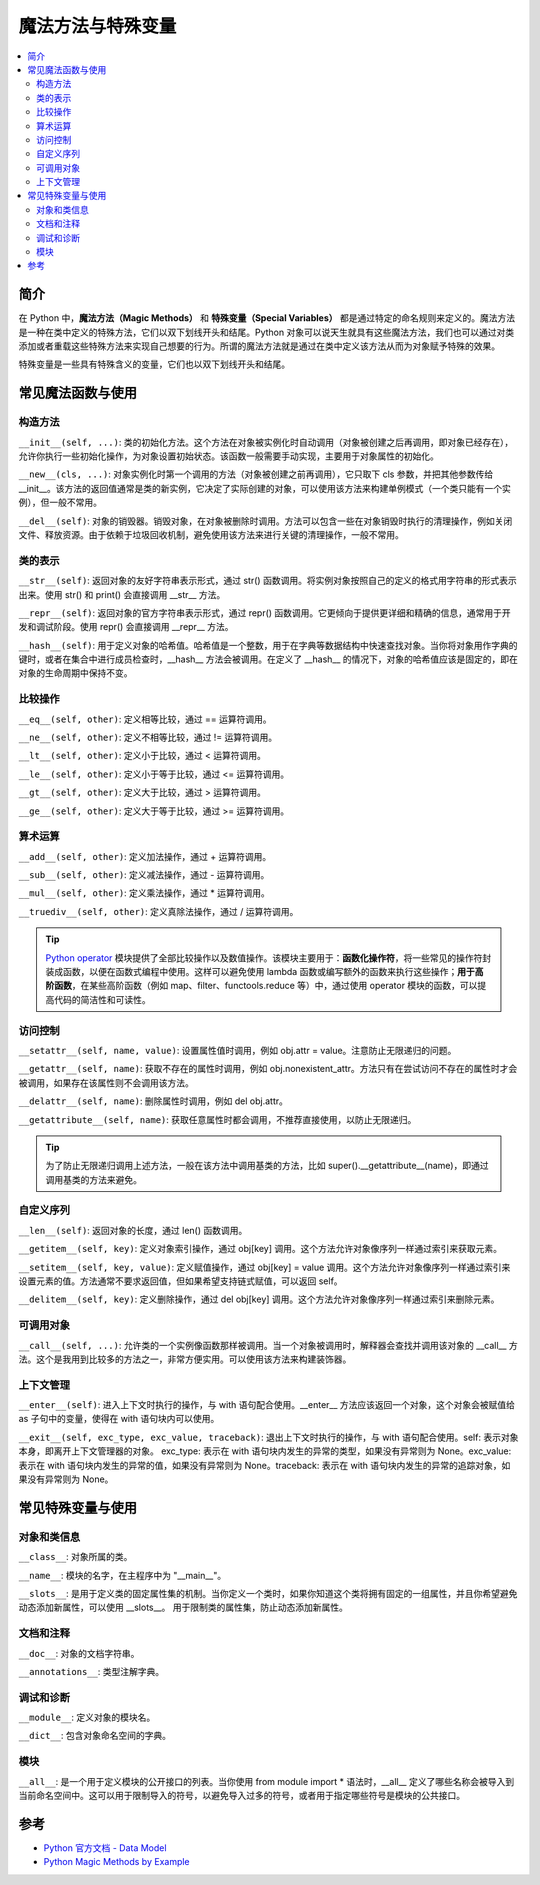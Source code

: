 .. _magic_functions:

================
魔法方法与特殊变量
================

.. contents:: :local:


.. _introduction:

简介
------------

在 Python 中，**魔法方法（Magic Methods）** 和 **特殊变量（Special Variables）** 都是通过特定的命名规则来定义的。魔法方法是一种在类中定义的特殊方法，它们以双下划线开头和结尾。Python 对象可以说天生就具有这些魔法方法，我们也可以通过对类添加或者重载这些特殊方法来实现自己想要的行为。所谓的魔法方法就是通过在类中定义该方法从而为对象赋予特殊的效果。

特殊变量是一些具有特殊含义的变量，它们也以双下划线开头和结尾。


.. _magic_funcs:

常见魔法函数与使用
----------------------

构造方法
^^^^^^^^^^^^^^^^
``__init__(self, ...)``: 类的初始化方法。这个方法在对象被实例化时自动调用（对象被创建之后再调用，即对象已经存在），允许你执行一些初始化操作，为对象设置初始状态。该函数一般需要手动实现，主要用于对象属性的初始化。

``__new__(cls, ...)``: 对象实例化时第一个调用的方法（对象被创建之前再调用），它只取下 cls 参数，并把其他参数传给 __init__。该方法的返回值通常是类的新实例，它决定了实际创建的对象，可以使用该方法来构建单例模式（一个类只能有一个实例），但一般不常用。

``__del__(self)``: 对象的销毁器。销毁对象，在对象被删除时调用。方法可以包含一些在对象销毁时执行的清理操作，例如关闭文件、释放资源。由于依赖于垃圾回收机制，避免使用该方法来进行关键的清理操作，一般不常用。

类的表示
^^^^^^^^^^^^^^^^
``__str__(self)``: 返回对象的友好字符串表示形式，通过 str() 函数调用。将实例对象按照自己的定义的格式用字符串的形式表示出来。使用 str() 和 print() 会直接调用 __str__ 方法。

``__repr__(self)``: 返回对象的官方字符串表示形式，通过 repr() 函数调用。它更倾向于提供更详细和精确的信息，通常用于开发和调试阶段。使用 repr() 会直接调用 __repr__ 方法。

``__hash__(self)``: 用于定义对象的哈希值。哈希值是一个整数，用于在字典等数据结构中快速查找对象。当你将对象用作字典的键时，或者在集合中进行成员检查时，__hash__ 方法会被调用。在定义了 __hash__ 的情况下，对象的哈希值应该是固定的，即在对象的生命周期中保持不变。

比较操作
^^^^^^^^^^^^^^^^
``__eq__(self, other)``: 定义相等比较，通过 == 运算符调用。

``__ne__(self, other)``: 定义不相等比较，通过 != 运算符调用。

``__lt__(self, other)``: 定义小于比较，通过 < 运算符调用。

``__le__(self, other)``: 定义小于等于比较，通过 <= 运算符调用。

``__gt__(self, other)``: 定义大于比较，通过 > 运算符调用。

``__ge__(self, other)``: 定义大于等于比较，通过 >= 运算符调用。

算术运算
^^^^^^^^^^^^^^^^
``__add__(self, other)``: 定义加法操作，通过 + 运算符调用。

``__sub__(self, other)``: 定义减法操作，通过 - 运算符调用。

``__mul__(self, other)``: 定义乘法操作，通过 * 运算符调用。

``__truediv__(self, other)``: 定义真除法操作，通过 / 运算符调用。

.. tip::
   `Python operator <https://docs.python.org/zh-cn/3/library/operator.html>`_ 模块提供了全部比较操作以及数值操作。该模块主要用于：**函数化操作符**，将一些常见的操作符封装成函数，以便在函数式编程中使用。这样可以避免使用 lambda 函数或编写额外的函数来执行这些操作；**用于高阶函数**，在某些高阶函数（例如 map、filter、functools.reduce 等）中，通过使用 operator 模块的函数，可以提高代码的简洁性和可读性。

访问控制
^^^^^^^^^^^^^^^^
``__setattr__(self, name, value)``: 设置属性值时调用，例如 obj.attr = value。注意防止无限递归的问题。

``__getattr__(self, name)``: 获取不存在的属性时调用，例如 obj.nonexistent_attr。方法只有在尝试访问不存在的属性时才会被调用，如果存在该属性则不会调用该方法。

``__delattr__(self, name)``: 删除属性时调用，例如 del obj.attr。

``__getattribute__(self, name)``: 获取任意属性时都会调用，不推荐直接使用，以防止无限递归。

.. tip::
   为了防止无限递归调用上述方法，一般在该方法中调用基类的方法，比如 super().__getattribute__(name)，即通过调用基类的方法来避免。

自定义序列
^^^^^^^^^^^^^^^^
``__len__(self)``: 返回对象的长度，通过 len() 函数调用。

``__getitem__(self, key)``: 定义对象索引操作，通过 obj[key] 调用。这个方法允许对象像序列一样通过索引来获取元素。

``__setitem__(self, key, value)``: 定义赋值操作，通过 obj[key] = value 调用。这个方法允许对象像序列一样通过索引来设置元素的值。方法通常不要求返回值，但如果希望支持链式赋值，可以返回 self。

``__delitem__(self, key)``: 定义删除操作，通过 del obj[key] 调用。这个方法允许对象像序列一样通过索引来删除元素。

可调用对象
^^^^^^^^^^^^^^^^
``__call__(self, ...)``: 允许类的一个实例像函数那样被调用。当一个对象被调用时，解释器会查找并调用该对象的 __call__ 方法。这个是我用到比较多的方法之一，非常方便实用。可以使用该方法来构建装饰器。

上下文管理
^^^^^^^^^^^^^^^^
``__enter__(self)``: 进入上下文时执行的操作，与 with 语句配合使用。__enter__ 方法应该返回一个对象，这个对象会被赋值给 as 子句中的变量，使得在 with 语句块内可以使用。

``__exit__(self, exc_type, exc_value, traceback)``: 退出上下文时执行的操作，与 with 语句配合使用。self: 表示对象本身，即离开上下文管理器的对象。
exc_type: 表示在 with 语句块内发生的异常的类型，如果没有异常则为 None。exc_value: 表示在 with 语句块内发生的异常的值，如果没有异常则为 None。traceback: 表示在 with 语句块内发生的异常的追踪对象，如果没有异常则为 None。


.. _magic_vars:

常见特殊变量与使用
----------------------

对象和类信息
^^^^^^^^^^^^^^^^
``__class__``: 对象所属的类。

``__name__``: 模块的名字，在主程序中为 "__main__"。

``__slots__``: 是用于定义类的固定属性集的机制。当你定义一个类时，如果你知道这个类将拥有固定的一组属性，并且你希望避免动态添加新属性，可以使用 __slots__。 用于限制类的属性集，防止动态添加新属性。

文档和注释
^^^^^^^^^^^^^^^^
``__doc__``: 对象的文档字符串。

``__annotations__``: 类型注解字典。

调试和诊断
^^^^^^^^^^^^^^^^
``__module__``: 定义对象的模块名。

``__dict__``: 包含对象命名空间的字典。

模块
^^^^^^^^^^^^^^^^
``__all__``: 是一个用于定义模块的公开接口的列表。当你使用 from module import * 语法时，__all__ 定义了哪些名称会被导入到当前命名空间中。这可以用于限制导入的符号，以避免导入过多的符号，或者用于指定哪些符号是模块的公共接口。


参考
----------

- `Python 官方文档 - Data Model <https://docs.python.org/3/reference/datamodel.html>`_

- `Python Magic Methods by Example <https://rszalski.github.io/magicmethods/>`_
